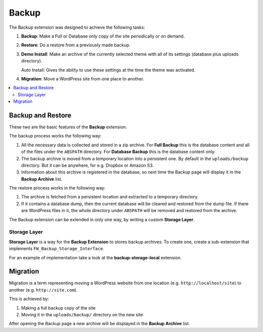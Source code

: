 Backup
======

The Backup extension was designed to achieve the following tasks:

1. **Backup**: Make a Full or Database only copy of the site
   periodically or on demand.

2. **Restore**: Do a restore from a previously made backup.

3. **Demo Install**: Make an archive of the currently selected theme with
   all of its settings (database plus uploads directory).

   Auto Install: Gives the ability to use these settings at the
   time the theme was activated.

4. **Migration**: Move a WordPress site from one place to another.

.. contents::
    :local:
    :backlinks: top

Backup and Restore
------------------

.. raw:: html

	<iframe src="https://player.vimeo.com/video/104998814?title=0&amp;byline=0&amp;portrait=0" width="100%" height="384" frameborder="0" webkitallowfullscreen mozallowfullscreen allowfullscreen></iframe>

	<br><br>

These two are the basic features of the **Backup** extension.

The backup process works the following way:

1. All the necessary data is collected and stored in a zip archive.
   For **Full Backup** this is the database content and all of the
   files under the ``ABSPATH`` directory. For **Database Backup** this is
   the database content only.

2. The backup archive is moved from a temporary location into a persistent one.
   By default in the ``uploads/backup`` directory. But it can be anywhere,
   for e.g. Dropbox or Amazon S3.

3. Information about this archive is registered in the database, so next
   time the Backup page will display it in the **Backup Archive** list.

The restore process works in the following way:

1. The archive is fetched from a persistent location and extracted to a
   temporary directory.

2. If it contains a database dump, then the current database
   will be cleared and restored from the dump file. If there are WordPress files in it,
   the whole directory under ``ABSPATH`` will be removed and restored from the archive.

The Backup extension can be extended in only one way, by writing a custom **Storage Layer**.

Storage Layer
^^^^^^^^^^^^^

**Storage Layer** is a way for the **Backup Extension** to stores backup archives. 
To create one, create a sub-extension that implements ``FW_Backup_Storage_Interface``.

For an example of implementation take a look at the **backup-storage-local** extension.

Migration
---------

Migration is a term representing moving a WordPress website from one location
(e.g. ``http://localhost/site``) to another (e.g. ``http://site.com``).

This is achieved by:

1. Making a full backup copy of the site
2. Moving it in the ``uploads/backup/`` directory on the new site

After opening the Backup page a new archive will be displayed in the **Backup Archive** list.

